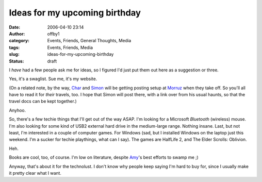 Ideas for my upcoming birthday
##############################
:date: 2006-04-10 23:14
:author: offby1
:category: Events, Friends, General Thoughts, Media
:tags: Events, Friends, Media
:slug: ideas-for-my-upcoming-birthday
:status: draft

I *have* had a few people ask me for ideas, so I figured I'd just put
them out here as a suggestion or three.

Yes, it's a swaglist. Sue me, it's my website.

(On a related note, by the way,
`Char <http://www.livejournal.com/users/xraystar/>`__ and
`Simon <http://www.livejournal.com/users/vernondalhart/>`__ will be
getting posting setup at `Morruz <http://www.offlineblog.com/morruz>`__
when they take off. So you'll all have to read it for *their* travels,
too. I hope that Simon will post there, with a link over from his usual
haunts, so that the travel docs can be kept together.)

Anyhoo.

So, there's a few techie things that I'll get out of the way ASAP. I'm
looking for a Microsoft *Bluetooth* (wireless) mouse. I'm also looking
for some kind of USB2 external hard drive in the medium-large range.
Nothing insane. Last, but not least, I'm interested in a couple of
computer games. For Windows (sad, but I installed Windows on the laptop
just this weekend. I'm a sucker for techie playthings, what can I say).
The games are HalfLife 2, and The Elder Scrolls: Oblivion.

Heh.

Books are cool, too, of course. I'm low on literature, despite
`Amy <http://lashingtail.blogspot.com/>`__'s best efforts to swamp me ;)

Anyway, that's about it for the technolust. I don't know why people keep
saying I'm hard to buy for, since I usually make it pretty clear what I
want.
